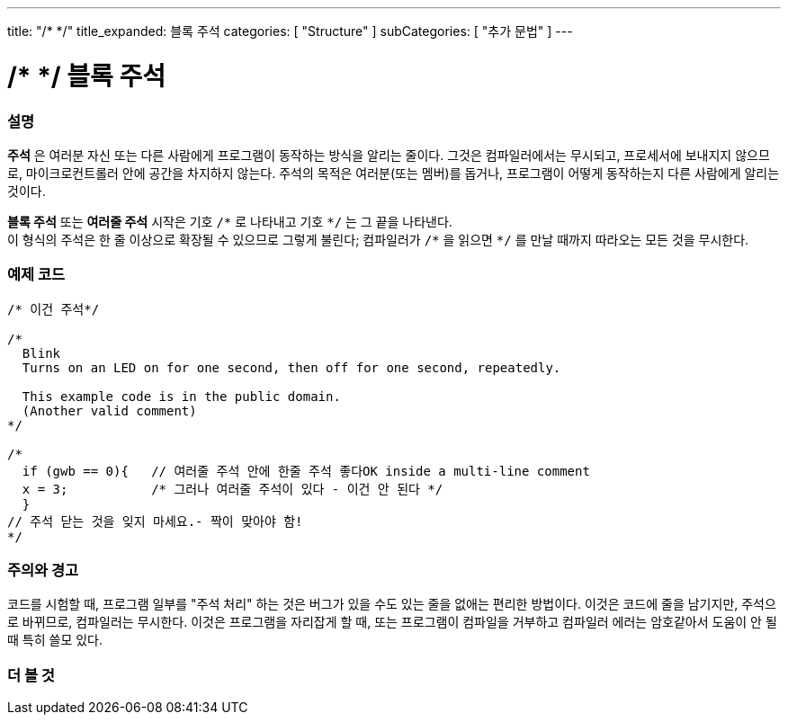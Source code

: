 ---
title: "/* */"
title_expanded: 블록 주석
categories: [ "Structure" ]
subCategories: [ "추가 문법" ]
---





= /* */ 블록 주석


// OVERVIEW SECTION STARTS
[#overview]
--

[float]
=== 설명
*주석* 은 여러분 자신 또는 다른 사람에게 프로그램이 동작하는 방식을 알리는 줄이다.
그것은 컴파일러에서는 무시되고, 프로세서에 보내지지 않으므로, 마이크로컨트롤러 안에 공간을 차지하지 않는다.
주석의 목적은 여러분(또는 멤버)를 돕거나, 프로그램이 어떻게 동작하는지 다른 사람에게 알리는 것이다.
[%hardbreaks]

*블록 주석* 또는 *여러줄 주석* 시작은 기호 `/\*` 로 나타내고 기호 `*/` 는 그 끝을 나타낸다.
이 형식의 주석은 한 줄 이상으로 확장될 수 있으므로 그렇게 불린다; 컴파일러가 `/\*` 을 읽으면 `*/` 를 만날 때까지 따라오는 모든 것을 무시한다.

// NOTE TO THE EDITOR: The '\' before the '*' in certain places are to escape the '*' from making the text bolder.
// In places were '\' is not used before '*', it is not actually required.
--
// OVERVIEW SECTION ENDS




// HOW TO USE SECTION STARTS
[#howtouse]
--

[float]
=== 예제 코드
[source,arduino]
----
/* 이건 주석*/

/*
  Blink
  Turns on an LED on for one second, then off for one second, repeatedly.

  This example code is in the public domain.
  (Another valid comment)
*/

/*
  if (gwb == 0){   // 여러줄 주석 안에 한줄 주석 좋다OK inside a multi-line comment
  x = 3;           /* 그러나 여러줄 주석이 있다 - 이건 안 된다 */
  }
// 주석 닫는 것을 잊지 마세요.- 짝이 맞아야 함!
*/
----
[%hardbreaks]

[float]
=== 주의와 경고
코드를 시험할 때, 프로그램 일부를 "주석 처리" 하는 것은 버그가 있을 수도 있는 줄을 없애는 편리한 방법이다.
이것은 코드에 줄을 남기지만, 주석으로 바뀌므로, 컴파일러는 무시한다.
이것은 프로그램을 자리잡게 할 때, 또는 프로그램이 컴파일을 거부하고 컴파일러 에러는 암호같아서 도움이 안 될 때 특히 쓸모 있다.
[%hardbreaks]

--
// HOW TO USE SECTION ENDS




// SEE ALSO SECTION BEGINS
[#see_also]
--

[float]
=== 더 볼 것
[role="language"]

--
// SEE ALSO SECTION ENDS
